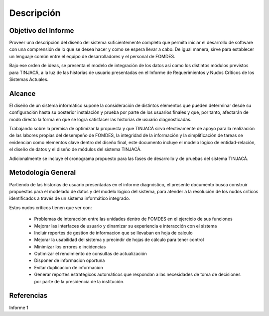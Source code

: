 ﻿Descripción
===========

Objetivo del Informe
--------------------

Proveer una descripción del diseño del sistema suficientemente completo que permita iniciar el desarrollo de software
con una comprensión de lo que se desea hacer y como se espera llevar a cabo. De igual manera, sirve para establecer un
lenguaje común entre el equipo de desarrolladores y el personal de FOMDES.

Bajo ese orden de ideas, se presenta el modelo de integración de los datos así como los distintos módulos previstos para
TINJACÁ, a la luz de las historias de usuario presentadas en el Informe de Requerimientos y Nudos Críticos de los
Sistemas Actuales.

Alcance
-------

El diseño de un sistema informático supone la consideración de distintos elementos que pueden determinar desde su
configuración hasta su posterior instalación y prueba por parte de los usuarios finales y que, por tanto, afectarán de
modo directo la forma en que se logra satisfacer las historias de usuario diagnosticadas.

Trabajando sobre la premisa de optimizar la propuesta y que TINJACÁ sirva efectivamente de apoyo para la realización de
las labores propias del desempeño de FOMDES, la integridad de la información y la simplificación de tareas se evidencian
como elementos clave dentro del diseño final, este documento incluye el modelo lógico de entidad-relación, el diseño de
datos y el diseño de módulos del sistema TINJACÁ.

Adicionalmente se incluye el cronograma propuesto para las fases de desarrollo y de pruebas del sistema TINJACÁ.

Metodología General
-------------------

Partiendo de las historias de usuario presentadas en el informe diagnóstico, el presente documento busca construir
propuestas para el modelado de datos y del modelo lógico del sistema, para atender a la resolución de los nudos críticos
identificados a través de un sistema informático integrado.

Estos nudos críticos tienen que ver con:

 * Problemas de interacción entre las unidades dentro de FOMDES en el ejercicio de sus funciones
 * Mejorar las interfaces de usuario y dinamizar su experiencia e interacción con el sistema
 * Incluir reportes de gestion de informacion que se llevaban en hoja de calculo
 * Mejorar la usabilidad del sistema y precindir de hojas de cálculo para tener control
 * Minimizar los errores e incidencias
 * Optimizar el rendimiento de consultas de actualización
 * Disponer de informacion oportuna
 * Evitar duplicacion de informacion
 * Generar reportes estratégicos automáticos que respondan a las necesidades de toma de decisiones por parte de la
   presidencia de la institución.

Referencias
-----------

Informe 1